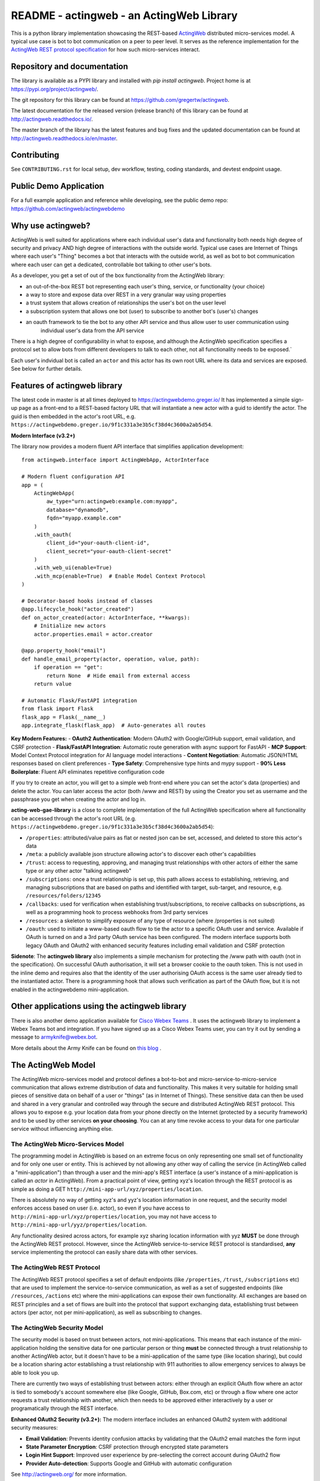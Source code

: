 ======================================================
README - actingweb - an ActingWeb Library
======================================================
This is a python library implementation showcasing the REST-based `ActingWeb <http://actingweb.org>`_
distributed micro-services model. A typical use case is bot to bot communication on a peer to peer level.
It serves as the reference implementation for the `ActingWeb REST protocol
specification <http://actingweb.readthedocs.io/en/release/>`_ for
how such micro-services interact.

Repository and documentation
----------------------------

The library is available as a PYPI library and installed with `pip install actingweb`. Project home is at
`https://pypi.org/project/actingweb/ <https://pypi.org/project/actingweb/>`_.

The git repository for this library can be found at
`https://github.com/gregertw/actingweb <https://github.com/gregertw/actingweb>`_.

The latest documentation for the released version (release branch) of this library can be found at 
`http://actingweb.readthedocs.io/ <http://actingweb.readthedocs.io/>`_.

The master branch of the library has the latest features and bug fixes and the updated documentation can be found at
`http://actingweb.readthedocs.io/en/master <http://actingweb.readthedocs.io/en/master>`_.

Contributing
------------

See ``CONTRIBUTING.rst`` for local setup, dev workflow, testing, coding standards, and devtest endpoint usage.

Public Demo Application
-----------------------

For a full example application and reference while developing, see the public demo repo:
https://github.com/actingweb/actingwebdemo


Why use actingweb?
---------------------
ActingWeb is well suited for applications where each individual user's data and functionality both needs high degree
of security and privacy AND high degree of interactions with the outside world. Typical use cases are Internet of Things
where each user's "Thing" becomes a bot that interacts with the outside world, as well as bot to bot
communication where each user can get a dedicated, controllable bot talking to other user's bots.

As a developer, you get a set of out of the box functionality from the ActingWeb library:

- an out-of-the-box REST bot representing each user's thing, service, or functionality (your choice)
- a way to store and expose data over REST in a very granular way using properties
- a trust system that allows creation of relationships the user's bot on the user level
- a subscription system that allows one bot (user) to subscribe to another bot's (user's) changes
- an oauth framework to tie the bot to any other API service and thus allow user to user communication using
    individual user's data from the API service

There is a high degree of configurability in what to expose, and although the ActingWeb specification specifies
a protocol set to allow bots from different developers to talk to each other, not all functionality needs to be
exposed.`

Each user's indvidual bot is called an ``actor`` and this actor has its own root URL where its data and services are
exposed. See below for further details.

Features of actingweb library
----------------------------------
The latest code in master is at all times deployed to
`https://actingwebdemo.greger.io/ <https://actingwebdemo.greger.io/>`_
It has implemented a simple sign-up page as a front-end to a REST-based factory URL that will instantiate a
new actor with a guid to identify the actor. The guid is then embedded in the actor's root URL, e.g.
``https://actingwebdemo.greger.io/9f1c331a3e3b5cf38d4c3600a2ab5d54``.

**Modern Interface (v3.2+)**

The library now provides a modern fluent API interface that simplifies application development:

::

    from actingweb.interface import ActingWebApp, ActorInterface

    # Modern fluent configuration API
    app = (
        ActingWebApp(
            aw_type="urn:actingweb:example.com:myapp",
            database="dynamodb",
            fqdn="myapp.example.com"
        )
        .with_oauth(
            client_id="your-oauth-client-id",
            client_secret="your-oauth-client-secret"
        )
        .with_web_ui(enable=True)
        .with_mcp(enable=True)  # Enable Model Context Protocol
    )

    # Decorator-based hooks instead of classes
    @app.lifecycle_hook("actor_created")
    def on_actor_created(actor: ActorInterface, **kwargs):
        # Initialize new actors
        actor.properties.email = actor.creator

    @app.property_hook("email")
    def handle_email_property(actor, operation, value, path):
        if operation == "get":
            return None  # Hide email from external access
        return value

    # Automatic Flask/FastAPI integration
    from flask import Flask
    flask_app = Flask(__name__)
    app.integrate_flask(flask_app)  # Auto-generates all routes

**Key Modern Features:**
- **OAuth2 Authentication**: Modern OAuth2 with Google/GitHub support, email validation, and CSRF protection
- **Flask/FastAPI Integration**: Automatic route generation with async support for FastAPI
- **MCP Support**: Model Context Protocol integration for AI language model interactions
- **Content Negotiation**: Automatic JSON/HTML responses based on client preferences
- **Type Safety**: Comprehensive type hints and mypy support
- **90% Less Boilerplate**: Fluent API eliminates repetitive configuration code

If you try to create an actor, you will get to a simple web front-end where you can set the actor's data
(properties) and delete the actor. You can later access the actor (both /www and REST) by using the Creator
you set as username and the passphrase you get when creating the actor and log in.

**acting-web-gae-library** is a close to complete implementation of the full ActingWeb specification where all
functionality can be accessed through the actor's root URL (e.g.
``https://actingwebdemo.greger.io/9f1c331a3e3b5cf38d4c3600a2ab5d54``):

- ``/properties``: attributed/value pairs as flat or nested json can be set, accessed, and deleted to store this actor's data
- ``/meta``: a publicly available json structure allowing actor's to discover each other's capabilities
- ``/trust``: access to requesting, approving, and managing trust relationships with other actors of either the same type or any other actor "talking actingweb"
- ``/subscriptions``: once a trust relationship is set up, this path allows access to establishing, retrieving, and managing subscriptions that are based on paths and identified with target, sub-target, and resource, e.g. ``/resources/folders/12345``
- ``/callbacks``: used for verification when establishing trust/subscriptions, to receive callbacks on subscriptions, as well as a programming hook to process webhooks from 3rd party services
- ``/resources``: a skeleton to simplify exposure of any type of resource (where /properties is not suited)
- ``/oauth``: used to initiate a www-based oauth flow to tie the actor to a specific OAuth user and service. Available if OAuth is turned on and a 3rd party OAuth service has been configured. The modern interface supports both legacy OAuth and OAuth2 with enhanced security features including email validation and CSRF protection

**Sidenote**: The **actingweb  library** also implements a simple mechanism for protecting the /www path with oauth
(not in the specification). On successful OAuth authorisation, it will set a browser cookie to the oauth
token. This is not used in the inline demo and requires also that the identity of the user authorising OAuth
access is the same user already tied to the instantiated actor. There is a programming hook that allows such
verification as part of the OAuth flow, but it is not enabled in the actingwebdemo mini-application.

Other applications using the actingweb library
---------------------------------------------------
There is also another demo application available for `Cisco Webex Teams <http://https://www.webex.com/products/teams>`_
. It uses the actingweb library to implement a Webex Teams bot and integration. If you have signed up as a
Cisco Webex Teams user, you can try it out by sending a message to armyknife@webex.bot.

More details about the Army Knife can be found on `this blog <http://stuff.ttwedel.no/tag/spark>`_
.

The ActingWeb Model
-------------------
The ActingWeb micro-services model and protocol defines a bot-to-bot and micro-service-to-micro-service
communication that allows extreme distribution of data and functionality. This makes it very suitable for
holding small pieces of sensitive data on behalf of a user or "things" (as in Internet of Things).
These sensitive data can then be used and shared in a very granular and controlled way through the secure
and distributed ActingWeb REST protocol. This allows you to expose e.g. your location data from your phone
directly on the Internet (protected by a security framework) and to be used by other services **on your choosing**.
You can at any time revoke access to your data for one particular service without influencing anything else.

The ActingWeb Micro-Services Model
^^^^^^^^^^^^^^^^^^^^^^^^^^^^^^^^^^
The programming model in ActingWeb is based on an extreme focus on only representing one small set of functionality
and for only one user or entity. This is achieved by not allowing any other way of calling the service
(in ActingWeb called a "mini-application") than through a user and the mini-app's REST interface (a user's
instance of a mini-application is called an *actor* in ActingWeb). From a practical point of view, getting xyz's
location through the REST protocol is as simple as doing a GET ``http://mini-app-url/xyz/properties/location``.

There is absolutely no way of getting xyz's and yyz's location information in one request, and the security model
enforces access based on user (i.e. actor), so even if you have access to
``http://mini-app-url/xyz/properties/location``, you may not have access to
``http://mini-app-url/yyz/properties/location``.

Any functionality desired across actors, for example xyz sharing location information with yyz
**MUST** be done through the ActingWeb REST protocol. However, since the ActingWeb service-to-service
REST protocol is standardised, **any** service implementing the protocol can easily share data with other services.

The ActingWeb REST Protocol
^^^^^^^^^^^^^^^^^^^^^^^^^^^^^^^^^^
The ActingWeb REST protocol specifies a set of default endpoints (like ``/properties``, ``/trust``,
``/subscriptions`` etc) that are used to implement the service-to-service communication, as well as a set of
suggested endpoints (like ``/resources``, ``/actions`` etc) where the mini-applications can expose their own
functionality. All exchanges are based on REST principles and a set of flows are built into the protocol that
support exchanging data, establishing trust between actors (per actor, not per mini-application), as well as
subscribing to changes.

The ActingWeb Security Model
^^^^^^^^^^^^^^^^^^^^^^^^^^^^
The security model is based on trust between actors, not mini-applications. This means that each instance of the
mini-application holding the sensitive data for one particular person or thing **must** be connected through a trust
relationship to another ActingWeb actor, but it doesn't have to be a mini-application of the same type (like location
sharing), but could be a location sharing actor establishing a trust relationship with 911 authorities to
allow emergency services to always be able to look you up.

There are currently two ways of establishing trust between actors: either through an explicit OAuth flow where an
actor is tied to somebody's account somewhere else (like Google, GitHub, Box.com, etc) or through a flow where one actor
requests a trust relationship with another, which then needs to be approved either interactively by a user or
programatically through the REST interface.

**Enhanced OAuth2 Security (v3.2+):**
The modern interface includes an enhanced OAuth2 system with additional security measures:

- **Email Validation**: Prevents identity confusion attacks by validating that the OAuth2 email matches the form input
- **State Parameter Encryption**: CSRF protection through encrypted state parameters
- **Login Hint Support**: Improved user experience by pre-selecting the correct account during OAuth2 flow
- **Provider Auto-detection**: Supports Google and GitHub with automatic configuration

See `http://actingweb.org/ <http://actingweb.org/>`_ for more information.

Requirements
------------

**Python 3.11+**

The actingweb library requires Python 3.11 or higher and uses modern Python features including:

- Type hints with union syntax (``str | None``)
- F-string formatting
- Modern enum classes for constants
- Enhanced error handling with custom exception hierarchies

Dependencies:

- ``pynamodb`` - DynamoDB ORM for AWS DynamoDB backend
- ``boto3`` - AWS SDK for Python (DynamoDB support)
- ``requests`` - HTTP client library

Development dependencies:

- ``pytest`` - Testing framework
- ``mypy`` - Static type checker
- ``black`` - Code formatter
- ``ruff`` - Fast Python linter

Building and installing
------------------------

::

    # Install from PyPI:
    pip install actingweb

    # For development with Poetry:
    poetry install
    poetry install --with dev,docs

    # Build source and binary distributions:
    poetry build

    # Upload to test server:
    poetry publish --repository pypitest

    # Upload to production server:
    poetry publish

Development
-----------

The library uses modern Python development practices with Poetry:

::

    # Install development dependencies:
    poetry install --with dev,docs

    # Run tests:
    poetry run pytest

    # Type checking:
    poetry run mypy actingweb

    # Code formatting:
    poetry run black actingweb tests

    # Linting:
    poetry run ruff check actingweb tests

    # Activate virtual environment:
    poetry shell
